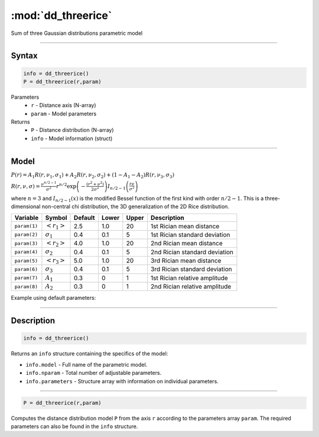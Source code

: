 .. highlight:: matlab
.. _dd_threerice:


***********************
:mod:`dd_threerice`
***********************

Sum of three Gaussian distributions parametric model

-----------------------------


Syntax
=========================================

.. code-block:: matlab

        info = dd_threerice()
        P = dd_threerice(r,param)

Parameters
    *   ``r`` - Distance axis (N-array)
    *   ``param`` - Model parameters
Returns
    *   ``P`` - Distance distribution (N-array)
    *   ``info`` - Model information (struct)


-----------------------------

Model
=========================================

:math:`P(r) = A_1 R(r,\nu_1,\sigma_1) + A_2 R(r,\nu_2,\sigma_2) + (1-A_1-A_2) R(r,\nu_3,\sigma_3)`

:math:`R(r,\nu,\sigma) = \frac{\nu^{n/2-1}}{\sigma^2}r^{n/2}\exp\left(-\frac{(r^2+\nu^2)}{2\sigma^2}\right)I_{n/2-1}\left(\frac{r\nu}{\sigma^2} \right)`

where :math:`n=3` and :math:`I_{n/2-1}(x)` is the modified Bessel function of the first kind with order :math:`n/2-1`.
This is a three-dimensional non-central chi distribution, the 3D generalization of the 2D Rice distribution.

============== ======================== ========= ======== ========= ===================================
 Variable       Symbol                    Default   Lower    Upper       Description
============== ======================== ========= ======== ========= ===================================
``param(1)``   :math:`\left<r_1\right>`     2.5     1.0        20         1st Rician mean distance
``param(2)``   :math:`\sigma_1`             0.4     0.1        5          1st Rician standard deviation
``param(3)``   :math:`\left<r_2\right>`     4.0     1.0        20         2nd Rician mean distance
``param(4)``   :math:`\sigma_2`             0.4     0.1        5          2nd Rician standard deviation
``param(5)``   :math:`\left<r_3\right>`     5.0     1.0        20         3rd Rician mean distance
``param(6)``   :math:`\sigma_3`             0.4     0.1        5          3rd Rician standard deviation
``param(7)``   :math:`A_1`                  0.3     0          1          1st Rician relative amplitude
``param(8)``   :math:`A_2`                  0.3     0          1          2nd Rician relative amplitude
============== ======================== ========= ======== ========= ===================================


Example using default parameters:

.. image:: ../images/model_dd_threerice.png
   :width: 40%


-----------------------------


Description
=========================================

.. code-block:: matlab

        info = dd_threerice()

Returns an ``info`` structure containing the specifics of the model:

* ``info.model`` -  Full name of the parametric model.
* ``info.nparam`` -  Total number of adjustable parameters.
* ``info.parameters`` - Structure array with information on individual parameters.

-----------------------------


.. code-block:: matlab

    P = dd_threerice(r,param)

Computes the distance distribution model ``P`` from the axis ``r`` according to the parameters array ``param``. The required parameters can also be found in the ``info`` structure.

